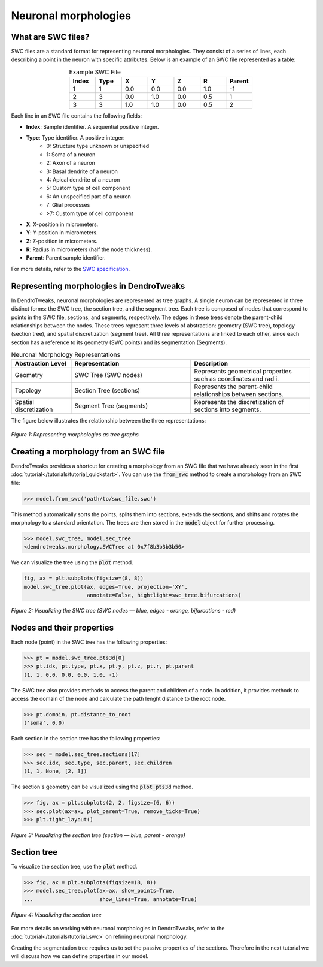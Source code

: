 Neuronal morphologies
==========================================


What are SWC files?
-------------------

SWC files are a standard format for representing neuronal morphologies. They consist of a series of lines, each describing a point in the neuron with specific attributes. Below is an example of an SWC file represented as a table:

.. table:: Example SWC File
    :widths: 10 10 10 10 10 10 10
    :align: center

    +-------+------+-------+-------+-------+-------+--------+
    | Index | Type |   X   |   Y   |   Z   |   R   | Parent |
    +=======+======+=======+=======+=======+=======+========+
    |   1   |   1  |  0.0  |  0.0  |  0.0  |  1.0  |   -1   |
    +-------+------+-------+-------+-------+-------+--------+
    |   2   |   3  |  0.0  |  1.0  |  0.0  |  0.5  |    1   |
    +-------+------+-------+-------+-------+-------+--------+
    |   3   |   3  |  1.0  |  1.0  |  0.0  |  0.5  |    2   |
    +-------+------+-------+-------+-------+-------+--------+

Each line in an SWC file contains the following fields:

- **Index**: Sample identifier. A sequential positive integer.
- **Type**: Type identifier. A positive integer:
    - 0: Structure type unknown or unspecified
    - 1: Soma of a neuron
    - 2: Axon of a neuron
    - 3: Basal dendrite of a neuron
    - 4: Apical dendrite of a neuron
    - 5: Custom type of cell component
    - 6: An unspecified part of a neuron
    - 7: Glial processes
    - >7: Custom type of cell component
- **X**: X-position in micrometers.
- **Y**: Y-position in micrometers.
- **Z**: Z-position in micrometers.
- **R**: Radius in micrometers (half the node thickness).
- **Parent**: Parent sample identifier.

For more details, refer to the `SWC specification <https://swc-specification.readthedocs.io/en/latest/swc.html>`_.

Representing morphologies in DendroTweaks
---------------------------------------------

In DendroTweaks, neuronal morphologies are represented as tree graphs. 
A single neuron can be represented in three distinct forms: the SWC tree, the section tree, and the segment tree.
Each tree is composed of nodes that correspond to points in the SWC file, sections, and segments, respectively.
The edges in these trees denote the parent-child relationships between the nodes.
These trees represent three levels of abstraction: geometry (SWC tree), topology (section tree), and spatial discretization (segment tree).
All three representations are linked to each other, since each section has a reference to its geometry (SWC points) and its segmentation (Segments).

.. table:: Neuronal Morphology Representations
    :widths: 20 40 40
    :align: center

    +-------------------------+-----------------------------+------------------------------------------------------------+
    | Abstraction Level       | Representation              | Description                                                |
    +=========================+=============================+============================================================+
    | Geometry                | SWC Tree (SWC nodes)        | Represents geometrical properties such as coordinates and  |
    |                         |                             | radii.                                                     |
    +-------------------------+-----------------------------+------------------------------------------------------------+
    | Topology                | Section Tree (sections)     | Represents the parent-child relationships between sections.|
    +-------------------------+-----------------------------+------------------------------------------------------------+
    | Spatial discretization  | Segment Tree (segments)     | Represents the discretization of sections into segments.   |
    +-------------------------+-----------------------------+------------------------------------------------------------+

The figure below illustrates the relationship between the three representations:

.. figure:: ../_static/trees.png
    :align: center
    :width: 80%
    :alt: Representing morphologies as tree graphs

    *Figure 1: Representing morphologies as tree graphs*



Creating a morphology from an SWC file
------------------------------------------------

DendroTweaks provides a shortcut for creating a morphology from an SWC file that we have already seen in the first :doc:`tutorial</tutorials/tutorial_quickstart>`. You can use the :code:`from_swc` method to create a morphology from an SWC file:

.. code-block:: python

    >>> model.from_swc('path/to/swc_file.swc')

This method automatically sorts the points, splits them into sections, extends the sections, and shifts and rotates the morphology to a standard orientation.
The trees are then stored in the :code:`model` object for further processing.

.. code-block:: python
    
        >>> model.swc_tree, model.sec_tree
        <dendrotweaks.morphology.SWCTree at 0x7f8b3b3b3b50>

We can visualize the tree using the :code:`plot` method.

.. code-block:: python

    fig, ax = plt.subplots(figsize=(8, 8))
    model.swc_tree.plot(ax, edges=True, projection='XY', 
                        annotate=False, hightlight=swc_tree.bifurcations)

.. figure:: ../_static/swc_tree.png
    :align: center
    :width: 50%
    :alt: Visualizing the SWC tree

    *Figure 2: Visualizing the SWC tree (SWC nodes — blue, edges - orange, bifurcations - red)*

Nodes and their properties
--------------------------------

Each node (point) in the SWC tree has the following properties:

.. code-block:: python

    >>> pt = model.swc_tree.pts3d[0]
    >>> pt.idx, pt.type, pt.x, pt.y, pt.z, pt.r, pt.parent
    (1, 1, 0.0, 0.0, 0.0, 1.0, -1)

The SWC tree also provides methods to access the parent and children of a node.
In addition, it provides methods to access the domain of the node and
calculate the path lenght distance to the root node.

.. code-block:: python

    >>> pt.domain, pt.distance_to_root
    ('soma', 0.0)
    

Each section in the section tree has the following properties:

.. code-block:: python

    >>> sec = model.sec_tree.sections[17]
    >>> sec.idx, sec.type, sec.parent, sec.children
    (1, 1, None, [2, 3])

The section's geometry can be visualized using the :code:`plot_pts3d` method.

.. code-block:: python

    >>> fig, ax = plt.subplots(2, 2, figsize=(6, 6))
    >>> sec.plot(ax=ax, plot_parent=True, remove_ticks=True)
    >>> plt.tight_layout()

.. figure:: ../_static/sec_extended.png
    :align: center
    :width: 50%
    :alt: Visualizing the section tree

    *Figure 3: Visualizing the section tree (section — blue, parent - orange)*

Section tree
----------------

To visualize the section tree, use the :code:`plot` method.

.. code-block:: python

    >>> fig, ax = plt.subplots(figsize=(8, 8))
    >>> model.sec_tree.plot(ax=ax, show_points=True, 
    ...                     show_lines=True, annotate=True)

.. figure:: ../_static/sec_tree.png
    :align: center
    :width: 50%
    :alt: Visualizing the section tree

    *Figure 4: Visualizing the section tree*

For more details on working with neuronal morphologies in DendroTweaks, refer to the :doc:`tutorial</tutorials/tutorial_swc>` on refining neuronal morphology.

Creating the segmentation tree requires us to set the passive properties of the sections. 
Therefore in the next tutorial we will discuss how we can define properties in our model.


